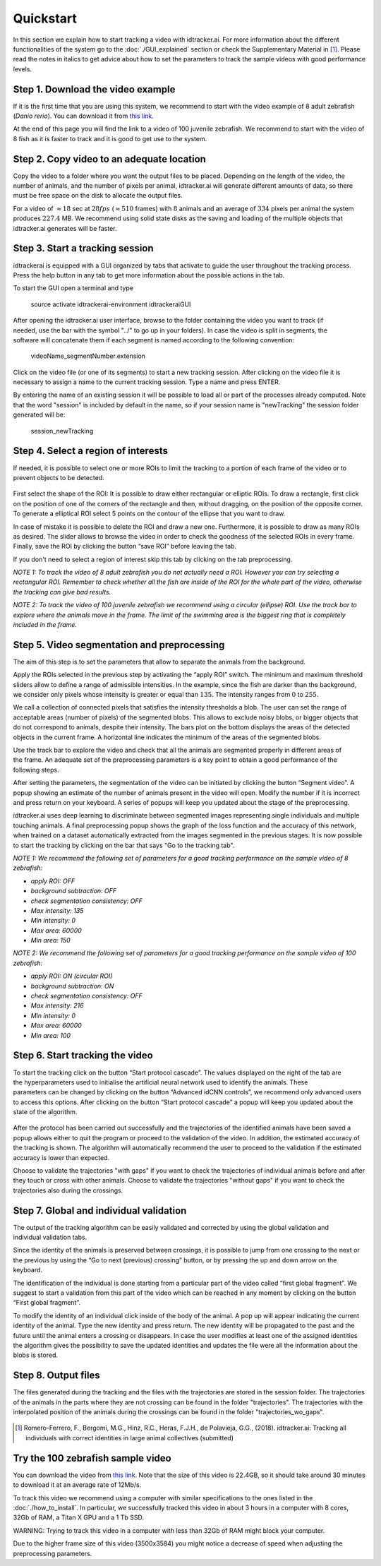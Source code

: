 Quickstart
==========

In this section we explain how to start tracking a video with idtracker.ai. For more information about
the different functionalities of the system go to the
:doc:`./GUI_explained` section or check the Supplementary Material in [1]_. Please read the notes in
italics to get advice about how to set the parameters to track the sample videos with
good performance levels.

^^^^^^^^^^^^^^^^^^^^^^^^^^^^^^^^^^
Step 1. Download the video example
^^^^^^^^^^^^^^^^^^^^^^^^^^^^^^^^^^
If it is the first time that you are using this system, we recommend to start with
the video example of 8 adult zebrafish (*Danio rerio*). You can download it from
`this link <https://drive.google.com/open?id=1uBOEMGxrOed8du7J9Rt-dlXdqOyhCpMC>`_.

At the end of this page you will find the link to a video of 100 juvenile zebrafish.
We recommend to start with the video of 8 fish as it is faster to track and it is good
to get use to the system.

^^^^^^^^^^^^^^^^^^^^^^^^^^^^^^^^^^^^^^^^^^
Step 2. Copy video to an adequate location
^^^^^^^^^^^^^^^^^^^^^^^^^^^^^^^^^^^^^^^^^^
Copy the video to a folder where you want the output files to be placed.
Depending on the length of the video, the number of animals, and the number
of pixels per animal, idtracker.ai will generate different amounts of data,
so there must be free space on the disk to allocate the output files.

For a video of :math:`\approx18` sec at :math:`28fps` (:math:`\approx510` frames) with :math:`8` animals
and an average of :math:`334` pixels per animal the system produces :math:`227.4` MB. We recommend
using solid state disks as the saving and loading of the multiple objects that
idtracker.ai generates will be faster.

^^^^^^^^^^^^^^^^^^^^^^^^^^^^^^^^
Step 3. Start a tracking session
^^^^^^^^^^^^^^^^^^^^^^^^^^^^^^^^
idtrackerai is equipped with a GUI organized by tabs that activate to guide the user
throughout the tracking process. Press the help button in any tab to get more information
about the possible actions in the tab.

To start the GUI open a terminal and type

  source activate idtrackerai-environment
  idtrackeraiGUI

.. figure:: ./_static/qs_img1.png
   :scale: 50 %
   :align: right
   :alt: welcome tab

After opening the idtracker.ai user interface, browse to the folder containing
the video you want to track (if needed, use the bar with the symbol "../" to go up in
your folders).
In case the video is split in segments, the software will concatenate them if
each segment is named according to the following convention:

    videoName_segmentNumber.extension

Click on the video file (or one of its segments) to start a new tracking session.
After clicking on the video file it is necessary to assign a name to the current
tracking session. Type a name and press ENTER.

By entering the name of an existing session it will be possible to load all or
part of the processes already computed. Note that the word "session" is
included by default in the name, so if your session name is "newTracking" the
session folder generated will be:

    session_newTracking

^^^^^^^^^^^^^^^^^^^^^^^^^^^^^^^^^^^^
Step 4. Select a region of interests
^^^^^^^^^^^^^^^^^^^^^^^^^^^^^^^^^^^^
If needed, it is possible to select one or more ROIs to limit the tracking to a
portion of each frame of the video or to prevent objects to be detected.

.. figure:: ./_static/qs_img3.png
   :scale: 50 %
   :align: center
   :alt: roi

First select the shape of the ROI: It is possible to draw either rectangular or
elliptic ROIs. To draw a rectangle, first click on the position of one of the
corners of the rectangle and then, without dragging, on the position of the opposite corner.
To generate a elliptical ROI select 5 points on the contour of the ellipse that
you want to draw.

In case of mistake it is possible to delete the ROI and draw a new one. Furthermore,
it is possible to draw as many ROIs as desired. The slider allows to browse the
video in order to check the goodness of the selected ROIs in every frame. Finally,
save the ROI by clicking the button “save ROI” before leaving the tab.

If you don't need to select a region of interest skip this tab by clicking on
the tab preprocessing.

*NOTE 1: To track the video of 8 adult zebrafish you do not actually need a ROI. However
you can try selecting a rectangular ROI. Remember to check whether all the fish are inside
of the ROI for the whole part of the video, otherwise the tracking can give bad results*.

*NOTE 2: To track the video of 100 juvenile zebrafish we recommend using a circular (ellipse)
ROI. Use the track bar to explore where the animals move in the frame. The limit of the
swimming area is the biggest ring that is completely included in the frame.*

^^^^^^^^^^^^^^^^^^^^^^^^^^^^^^^^^^^^^^^^^^^^^
Step 5. Video segmentation and preprocessing
^^^^^^^^^^^^^^^^^^^^^^^^^^^^^^^^^^^^^^^^^^^^^

.. figure:: ./_static/qs_img4.png
   :scale: 50 %
   :align: right
   :alt: preprocessing

The aim of this step is to set the parameters that allow to separate the animals
from the background.

Apply the ROIs selected in the previous step by activating the “apply ROI” switch.
The minimum and maximum threshold sliders allow to define a range of admissible
intensities. In the example, since the fish are darker than the background,
we consider only pixels whose intensity is greater or equal than :math:`135`.
The intensity ranges from :math:`0` to :math:`255`.

We call a collection of connected pixels that satisfies the intensity thresholds a blob.
The user can set the range of acceptable areas (number of pixels) of the segmented blobs.
This allows to exclude noisy blobs, or bigger objects that do not correspond
to animals, despite their intensity. The bars plot on the bottom displays the
areas of the detected objects in the current frame. A horizontal line indicates
the minimum of the areas of the segmented blobs.

.. figure:: ./_static/qs_img6.png
  :scale: 50 %
  :align: right
  :alt: welcome tab

Use the track bar to explore the video and check that all the animals are segmented
properly in different areas of the frame. An adequate set of the preprocessing parameters
is a key point to obtain a good performance of the following steps.

After setting the parameters, the segmentation of the video can be initiated by
clicking the button “Segment video”. A popup showing an estimate of the number
of animals present in the video will open. Modify the number if it is incorrect
and press return on your keyboard. A series of popups will keep you updated about
the stage of the preprocessing.

idtracker.ai uses deep learning to discriminate between segmented images
representing single individuals and multiple touching animals. A final preprocessing
popup shows the graph of the loss function and the accuracy of this network,
when trained on a dataset automatically extracted from the images segmented in
the previous stages. It is now possible to start the tracking by clicking on
the bar that says "Go to the tracking tab".

*NOTE 1: We recommend the following set of parameters for a good tracking performance
on the sample video of 8 zebrafish:*

- *apply ROI: OFF*
- *background subtraction: OFF*
- *check segmentation consistency: OFF*
- *Max intensity: 135*
- *Min intensity: 0*
- *Max area: 60000*
- *Min area: 150*

*NOTE 2: We recommend the following set of parameters for a good tracking performance
on the sample video of 100 zebrafish:*

- *apply ROI: ON (circular ROI)*
- *background subtraction: ON*
- *check segmentation consistency: OFF*
- *Max intensity: 216*
- *Min intensity: 0*
- *Max area: 60000*
- *Min area: 100*

^^^^^^^^^^^^^^^^^^^^^^^^^^^^^^^^
Step 6. Start tracking the video
^^^^^^^^^^^^^^^^^^^^^^^^^^^^^^^^

.. figure:: ./_static/qs_img7.png
   :scale: 50 %
   :align: right
   :alt: welcome tab

To start the tracking click on the button “Start protocol cascade”. The values
displayed on the right of the tab are the hyperparameters used to initialise
the artificial neural network used to identify the animals. These parameters
can be changed by clicking on the button “Advanced idCNN controls”, we recommend
only advanced users to access this options. After clicking on the button
“Start protocol cascade” a popup will keep you updated about the state of
the algorithm.

.. figure:: ./_static/qs_img8.png
   :scale: 20 %
   :align: center
   :alt: welcome tab

After the protocol has been carried out successfully and the trajectories of
the identified animals have been saved a popup allows either to quit the program
or proceed to the validation of the video. In addition, the estimated accuracy
of the tracking is shown. The algorithm will automatically recommend the user
to proceed to the validation if the estimated accuracy is lower than expected.

Choose to validate the trajectories "with gaps" if you want to check the trajectories
of individual animals before and after they touch or cross with other animals. Choose
to validate the trajectories "without gaps" if you want to check the trajectories also
during the crossings.

^^^^^^^^^^^^^^^^^^^^^^^^^^^^^^^^^^^^^^^^
Step 7. Global and individual validation
^^^^^^^^^^^^^^^^^^^^^^^^^^^^^^^^^^^^^^^^

.. figure:: ./_static/qs_img9.png
   :scale: 50 %
   :align: right
   :alt: welcome tab

The output of the tracking algorithm can be easily validated and corrected by
using the global validation and individual validation tabs.

Since the identity of the animals is preserved between crossings, it is possible
to jump from one crossing to the next or the previous by using the “Go to next
(previous) crossing” button, or by pressing the up and down arrow on the keyboard.

The identification of the individual is done starting from a particular part of
the video called “first global fragment”. We suggest to start a validation from
this part of the video which can be reached in any moment by clicking on the
button “First global fragment”.

To modify the identity of an individual click inside of the body of the animal.
A pop up will appear indicating the current identity of the animal. Type the new
identity and press return. The new identity will be propagated to the past and
the future until the animal enters a crossing or disappears. In case the user
modifies at least one of the assigned identities the algorithm gives the possibility
to save the updated identities and updates the file were all the information about
the blobs is stored.

^^^^^^^^^^^^^^^^^^^^
Step 8. Output files
^^^^^^^^^^^^^^^^^^^^

The files generated during the tracking and the files with the trajectories
are stored in the session folder. The trajectories of the animals in the parts
where they are not crossing can be found in the folder "trajectories". The
trajectories with the interpolated position of the animals during the crossings
can be found in the folder "trajectories_wo_gaps".

.. figure:: ./_static/session_folder.png
   :scale: 80 %
   :align: center
   :alt: welcome tab

.. [1] Romero-Ferrero, F., Bergomi, M.G., Hinz, R.C., Heras, F.J.H., de Polavieja, G.G., (2018).
   idtracker.ai: Tracking all individuals with correct identities in large animal collectives (submitted)

^^^^^^^^^^^^^^^^^^^^^^^^^^^^^^^^^^
Try the 100 zebrafish sample video
^^^^^^^^^^^^^^^^^^^^^^^^^^^^^^^^^^

You can download the video from `this link <https://drive.google.com/open?id=1Tl64CHrQoc05PDElHvYGzjqtybQc4g37>`_.
Note that the size of this video is 22.4GB, so it should take around 30 minutes to download it at
an average rate of 12Mb/s.

To track this video we recommend using a computer with similar specifications to the ones
listed in the :doc:`./how_to_install`. In particular, we successfully tracked this video in about 3 hours
in a computer with 8 cores, 32Gb of RAM, a Titan X GPU and a 1 Tb SSD.

WARNING: Trying to track this video in a computer with less than 32Gb of RAM might block your computer.

Due to the higher frame size of this video (3500x3584) you might notice a decrease of
speed when adjusting the preprocessing parameters.
